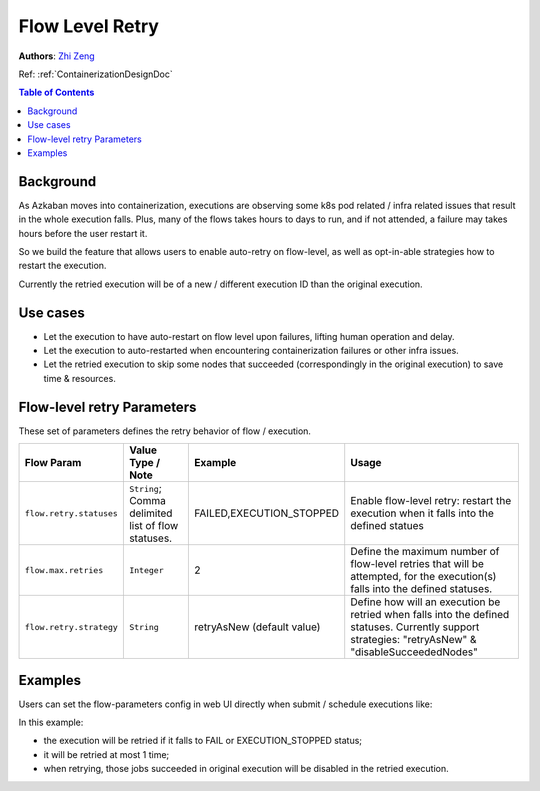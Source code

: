 .. _flow-level-retry:

Flow Level Retry
================

**Authors**:
`Zhi Zeng <https://github.com/tsangz2013>`_

Ref: :ref:`ContainerizationDesignDoc`

.. contents:: Table of Contents
  :local:
  :depth: 1

Background
----------
As Azkaban moves into containerization, executions are observing some k8s pod related / infra
related issues that result in the whole execution falls. Plus, many of the flows takes hours to
days to run, and if not attended, a failure may takes hours before the user restart it.

So we build the feature that allows users to enable auto-retry on flow-level,
as well as opt-in-able strategies how to restart the execution.

Currently the retried execution will be of a new / different execution ID than the original execution.

Use cases
---------
- Let the execution to have auto-restart on flow level upon failures, lifting human operation and delay.
- Let the execution to auto-restarted when encountering containerization failures or other infra issues.
- Let the retried execution to skip some nodes that succeeded (correspondingly in the original execution) to save time & resources.

Flow-level retry Parameters
---------------------------
These set of parameters defines the retry behavior of flow / execution.

+-------------------------+----------------------------------------------------+----------------------------+----------------------------------------------------------------------------------------------------------------------------------------------------+
| Flow Param              | Value Type / Note                                  | Example                    | Usage                                                                                                                                              |
+=========================+====================================================+============================+====================================================================================================================================================+
| ``flow.retry.statuses`` | ``String``; Comma delimited list of flow statuses. | FAILED,EXECUTION_STOPPED   | Enable flow-level retry: restart the execution when it falls into the defined statues                                                              |
+-------------------------+----------------------------------------------------+----------------------------+----------------------------------------------------------------------------------------------------------------------------------------------------+
| ``flow.max.retries``    | ``Integer``                                        | 2                          | Define the maximum number of flow-level retries that will be attempted, for the execution(s) falls into the defined statuses.                      |
+-------------------------+----------------------------------------------------+----------------------------+----------------------------------------------------------------------------------------------------------------------------------------------------+
| ``flow.retry.strategy`` | ``String``                                         | retryAsNew (default value) | Define how will an execution be retried when falls into the defined statuses. Currently support strategies: "retryAsNew" & "disableSucceededNodes" |
+-------------------------+----------------------------------------------------+----------------------------+----------------------------------------------------------------------------------------------------------------------------------------------------+

Examples
--------
Users can set the flow-parameters config in web UI directly when submit / schedule executions like:

.. image:: figures/FlowRetryUISettingExample.png

In this example:

- the execution will be retried if it falls to FAIL or EXECUTION_STOPPED status;
- it will be retried at most 1 time;
- when retrying, those jobs succeeded in original execution will be disabled in the retried execution.
